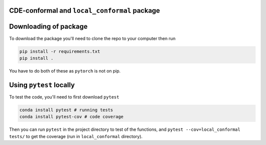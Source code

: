 CDE-conformal and ``local_conformal`` package
=============================================

.. image:: https://github.com/benjaminleroy/CDE-conformal/workflows/test%20and%20coverage/badge.svg
  :target: https://github.com/benjaminleroy/CDE-conformal/actions
  :alt: GitActions

.. image:: https://codecov.io/gh/benjaminleroy/CDE-conformal/branch/main/graph/badge.svg
  :target: https://codecov.io/gh/benjaminleroy/CDE-conformal
  :alt: CodeCov

.. image:: https://www.codefactor.io/repository/github/benjaminleroy/cde-conformal/badge
   :target: https://www.codefactor.io/repository/github/benjaminleroy/cde-conformal
   :alt: CodeFactor

Downloading of package
======================

To download the package you'll need to clone the repo to your computer then run

.. code-block:: bash

    pip install -r requirements.txt
    pip install .


You have to do both of these as ``pytorch`` is not on pip.


Using ``pytest`` locally
========================

To test the code, you'll need to first download ``pytest``

.. code-block:: bash

  conda install pytest # running tests
  conda install pytest-cov # code coverage


Then you can run ``pytest`` in the project directory to test of the functions,
and ``pytest --cov=local_conformal tests/`` to get the coverage (run in
``local_conformal`` directory).


